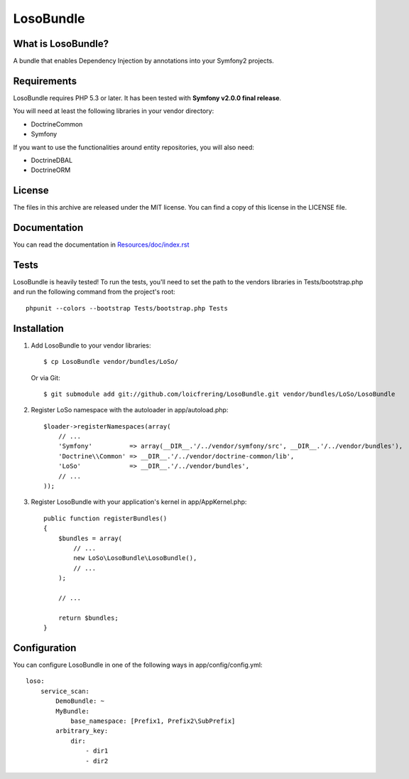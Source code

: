 LosoBundle
==========

What is LosoBundle?
-------------------

A bundle that enables Dependency Injection by annotations into your Symfony2
projects.

Requirements
------------

LosoBundle requires PHP 5.3 or later. It has been tested with **Symfony
v2.0.0 final release**.

You will need at least the following libraries in your vendor directory:

* Doctrine\Common
* Symfony

If you want to use the functionalities around entity repositories, you will
also need:

* Doctrine\DBAL
* Doctrine\ORM

License
-------

The files in this archive are released under the MIT license. You can find a
copy of this license in the LICENSE file.

Documentation
-------------

You can read the documentation in `Resources/doc/index.rst
<https://github.com/loicfrering/LosoBundle/tree/master/Resources/doc/index.rst>`_

Tests
-----

LosoBundle is heavily tested! To run the tests, you'll need to set the path to
the vendors libraries in Tests/bootstrap.php and run the following command from
the project's root::

    phpunit --colors --bootstrap Tests/bootstrap.php Tests

Installation
------------

1. Add LosoBundle to your vendor libraries::

    $ cp LosoBundle vendor/bundles/LoSo/

   Or via Git::

    $ git submodule add git://github.com/loicfrering/LosoBundle.git vendor/bundles/LoSo/LosoBundle

2. Register LoSo namespace with the autoloader in app/autoload.php::

    $loader->registerNamespaces(array(
        // ...
        'Symfony'          => array(__DIR__.'/../vendor/symfony/src', __DIR__.'/../vendor/bundles'),
        'Doctrine\\Common' => __DIR__.'/../vendor/doctrine-common/lib',
        'LoSo'             => __DIR__.'/../vendor/bundles',
        // ...
    ));

3. Register LosoBundle with your application's kernel in app/AppKernel.php::

    public function registerBundles()
    {
        $bundles = array(
            // ...
            new LoSo\LosoBundle\LosoBundle(),
            // ...
        );

        // ...

        return $bundles;
    }


Configuration
-------------

You can configure LosoBundle in one of the following ways in app/config/config.yml::

    loso:
        service_scan:
            DemoBundle: ~
            MyBundle:
                base_namespace: [Prefix1, Prefix2\SubPrefix]
            arbitrary_key:
                dir:
                    - dir1
                    - dir2
